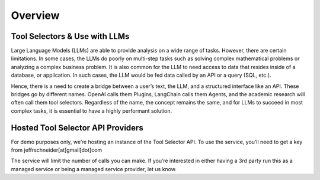 ==================================
Overview
==================================



Tool Selectors & Use with LLMs
================================

Large Language Models (LLMs) are able to provide analysis on a wide range of tasks. However, there are certain limitations. In some cases, the LLMs do poorly on multi-step tasks such as solving complex mathematical problems or analyzing a complex business problem. It is also common for the LLM to need access to data that resides inside of a database, or application. In such cases, the LLM would be fed data called by an API or a query (SQL, etc.).

Hence, there is a need to create a bridge between a user’s text, the LLM, and a structured interface like an API. These bridges go by different names. OpenAI calls them Plugins, LangChain calls them Agents, and the academic research will often call them tool selectors. Regardless of the name, the concept remains the same, and for LLMs to succeed in most complex tasks, it is essential to have a highly performant solution.

.. image:: ../_images/flow_img.png
   :alt: Logo


Hosted Tool Selector API Providers
=======================================
For demo purposes only, we’re hosting an instance of the Tool Selector API. To use the service, you’ll need to get a key from jeffrschneider[at]gmail[dot]com

The service will limit the number of calls you can make. If you’re interested in either having a 3rd party run this as a managed service or being a managed service provider, let us know.

